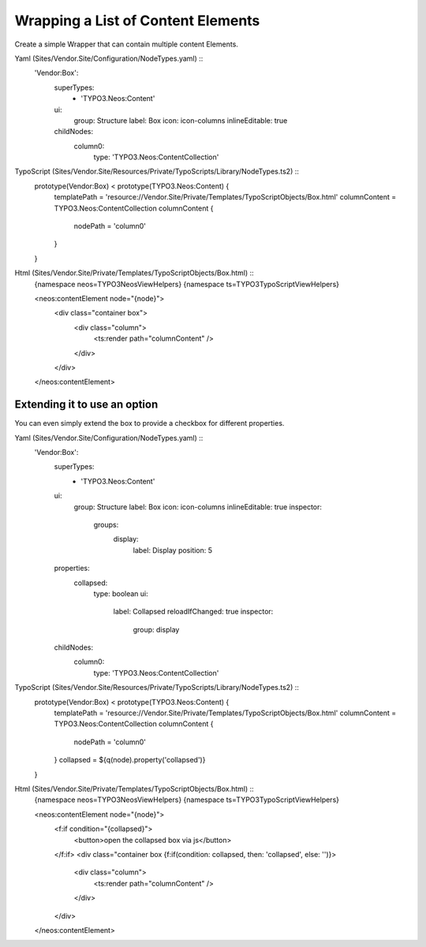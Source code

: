 ===================================
Wrapping a List of Content Elements
===================================

Create a simple Wrapper that can contain multiple content Elements.

Yaml (Sites/Vendor.Site/Configuration/NodeTypes.yaml) ::
  'Vendor:Box':
    superTypes:
      - 'TYPO3.Neos:Content'
    ui:
      group: Structure
      label: Box
      icon: icon-columns
      inlineEditable: true
    childNodes:
      column0:
        type: 'TYPO3.Neos:ContentCollection'

TypoScript (Sites/Vendor.Site/Resources/Private/TypoScripts/Library/NodeTypes.ts2) ::
	prototype(Vendor:Box) < prototype(TYPO3.Neos:Content) {
		templatePath = 'resource://Vendor.Site/Private/Templates/TypoScriptObjects/Box.html'
		columnContent = TYPO3.Neos:ContentCollection
		columnContent {
			nodePath = 'column0'
		}
	}

Html (Sites/Vendor.Site/Private/Templates/TypoScriptObjects/Box.html) ::
	{namespace neos=TYPO3\Neos\ViewHelpers}
	{namespace ts=TYPO3\TypoScript\ViewHelpers}

	<neos:contentElement node="{node}">
		<div class="container box">
			<div class="column">
				<ts:render path="columnContent" />
			</div>
		</div>
	</neos:contentElement>


Extending it to use an option
=============================

You can even simply extend the box to provide a checkbox for different properties.

Yaml (Sites/Vendor.Site/Configuration/NodeTypes.yaml) ::
  'Vendor:Box':
    superTypes:
      - 'TYPO3.Neos:Content'
    ui:
      group: Structure
      label: Box
      icon: icon-columns
      inlineEditable: true
      inspector:
        groups:
          display:
            label: Display
            position: 5
    properties:
      collapsed:
        type: boolean
        ui:
          label: Collapsed
          reloadIfChanged: true
          inspector:
            group: display
    childNodes:
      column0:
        type: 'TYPO3.Neos:ContentCollection'

TypoScript (Sites/Vendor.Site/Resources/Private/TypoScripts/Library/NodeTypes.ts2) ::
	prototype(Vendor:Box) < prototype(TYPO3.Neos:Content) {
		templatePath = 'resource://Vendor.Site/Private/Templates/TypoScriptObjects/Box.html'
		columnContent = TYPO3.Neos:ContentCollection
		columnContent {
			nodePath = 'column0'
		}
		collapsed = ${q(node).property('collapsed')}
	}

Html (Sites/Vendor.Site/Private/Templates/TypoScriptObjects/Box.html) ::
	{namespace neos=TYPO3\Neos\ViewHelpers}
	{namespace ts=TYPO3\TypoScript\ViewHelpers}

	<neos:contentElement node="{node}">
		<f:if condition="{collapsed}">
			<button>open the collapsed box via js</button>
		</f:if>
		<div class="container box {f:if(condition: collapsed, then: 'collapsed', else: '')}>
			<div class="column">
				<ts:render path="columnContent" />
			</div>
		</div>
	</neos:contentElement>